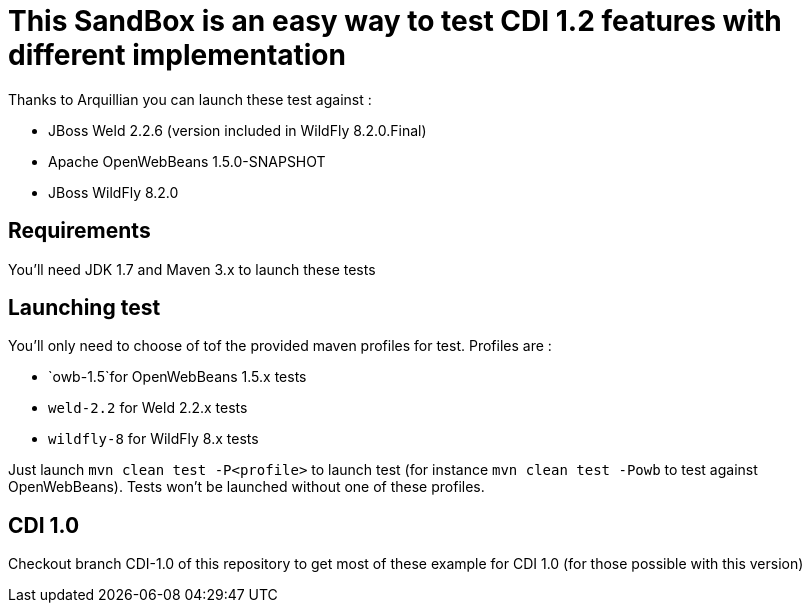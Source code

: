 = This SandBox is an easy way to test CDI 1.2 features with different implementation

Thanks to Arquillian you can launch these test against :

* JBoss Weld 2.2.6 (version included in WildFly 8.2.0.Final)
* Apache OpenWebBeans 1.5.0-SNAPSHOT
* JBoss WildFly 8.2.0

== Requirements

You'll need JDK 1.7 and Maven 3.x to launch these tests

== Launching test

You'll only need to choose of tof the provided maven profiles for test. Profiles are :

* `owb-1.5`for OpenWebBeans 1.5.x tests
* `weld-2.2` for Weld 2.2.x tests
* `wildfly-8` for WildFly 8.x tests

Just launch `mvn clean test -P&lt;profile&gt;` to launch test (for instance `mvn clean test -Powb` to test against OpenWebBeans).
Tests won't be launched without one of these profiles.

== CDI 1.0

Checkout branch CDI-1.0 of this repository to get most of these example for CDI 1.0 (for those possible with this version)
